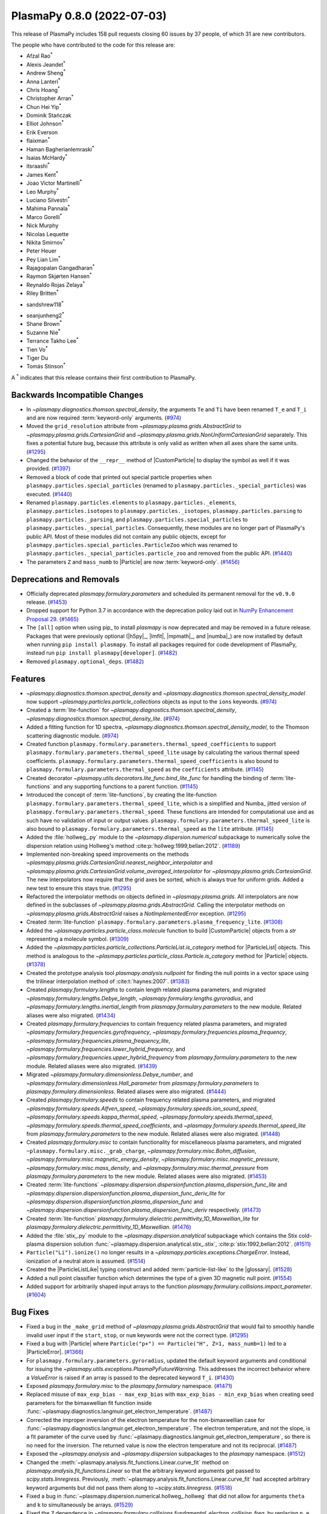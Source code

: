 PlasmaPy 0.8.0 (2022-07-03)
===========================

This release of PlasmaPy includes 158 pull requests closing 60 issues
by 37 people, of which 31 are new contributors.

The people who have contributed to the code for this release are:

- Afzal Rao\ :sup:`*`
- Alexis Jeandet\ :sup:`*`
- Andrew Sheng\ :sup:`*`
- Anna Lanteri\ :sup:`*`
- Chris Hoang\ :sup:`*`
- Christopher Arran\ :sup:`*`
- Chun Hei Yip\ :sup:`*`
- Dominik Stańczak
- Elliot Johnson\ :sup:`*`
- Erik Everson
- flaixman\ :sup:`*`
- Haman Bagherianlemraski\ :sup:`*`
- Isaias McHardy\ :sup:`*`
- itsraashi\ :sup:`*`
- James Kent\ :sup:`*`
- Joao Victor Martinelli\ :sup:`*`
- Leo Murphy\ :sup:`*`
- Luciano Silvestri\ :sup:`*`
- Mahima Pannala\ :sup:`*`
- Marco Gorelli\ :sup:`*`
- Nick Murphy
- Nicolas Lequette
- Nikita Smirnov\ :sup:`*`
- Peter Heuer
- Pey Lian Lim\ :sup:`*`
- Rajagopalan Gangadharan\ :sup:`*`
- Raymon Skjørten Hansen\ :sup:`*`
- Reynaldo Rojas Zelaya\ :sup:`*`
- Riley Britten\ :sup:`*`
* sandshrew118\ :sup:`*`
- seanjunheng2\ :sup:`*`
- Shane Brown\ :sup:`*`
- Suzanne Nie\ :sup:`*`
- Terrance Takho Lee\ :sup:`*`
- Tien Vo\ :sup:`*`
- Tiger Du
- Tomás Stinson\ :sup:`*`

A :sup:`*` indicates that this release contains their first contribution
to PlasmaPy.

Backwards Incompatible Changes
------------------------------

- In `~plasmapy.diagnostics.thomson.spectral_density`, the arguments
  ``Te`` and ``Ti`` have been renamed ``T_e`` and ``T_i`` and are now
  required :term:`keyword-only` arguments. (`#974
  <https://github.com/plasmapy/plasmapy/pull/974>`__)
- Moved the ``grid_resolution`` attribute from
  `~plasmapy.plasma.grids.AbstractGrid` to
  `~plasmapy.plasma.grids.CartesianGrid` and
  `~plasmapy.plasma.grids.NonUniformCartesianGrid` separately. This
  fixes a potential future bug, because this attribute is only valid
  as written when all axes share the same units. (`#1295
  <https://github.com/plasmapy/plasmapy/pull/1295>`__)
- Changed the behavior of the ``__repr__`` method of |CustomParticle|
  to display the symbol as well if it was provided. (`#1397
  <https://github.com/plasmapy/plasmapy/pull/1397>`__)
- Removed a block of code that printed out special particle properties
  when ``plasmapy.particles.special_particles`` (renamed to
  ``plasmapy.particles._special_particles``) was executed. (`#1440
  <https://github.com/plasmapy/plasmapy/pull/1440>`__)
- Renamed ``plasmapy.particles.elements`` to
  ``plasmapy.particles._elements``, ``plasmapy.particles.isotopes`` to
  ``plasmapy.particles._isotopes``, ``plasmapy.particles.parsing`` to
  ``plasmapy.particles._parsing``, and
  ``plasmapy.particles.special_particles`` to
  ``plasmapy.particles._special_particles``. Consequently, these
  modules are no longer part of PlasmaPy's public API. Most of these
  modules did not contain any public objects, except for
  ``plasmapy.particles.special_particles.ParticleZoo`` which was
  renamed to ``plasmapy.particles._special_particles.particle_zoo``
  and removed from the public API. (`#1440
  <https://github.com/plasmapy/plasmapy/pull/1440>`__)
- The parameters ``Z`` and ``mass_numb`` to |Particle| are now
  :term:`keyword-only`. (`#1456
  <https://github.com/plasmapy/plasmapy/pull/1456>`__)


Deprecations and Removals
-------------------------

- Officially deprecated `plasmapy.formulary.parameters` and scheduled
  its permanent removal for the ``v0.9.0`` release. (`#1453
  <https://github.com/plasmapy/plasmapy/pull/1453>`__)
- Dropped support for Python 3.7 in accordance with the deprecation
  policy laid out in `NumPy Enhancement Proposal 29
  <https://numpy.org/neps/nep-0029-deprecation_policy.html>`__. (`#1465
  <https://github.com/plasmapy/plasmapy/pull/1465>`__)
- The ``[all]`` option when using pip_ to install `plasmapy` is now
  deprecated and may be removed in a future release. Packages that
  were previously optional (|h5py|_, |lmfit|, |mpmath|_, and |numba|_)
  are now installed by default when running ``pip install
  plasmapy``. To install all packages required for code development of
  PlasmaPy, instead run ``pip install plasmapy[developer]``. (`#1482
  <https://github.com/plasmapy/plasmapy/pull/1482>`__)
- Removed ``plasmapy.optional_deps``. (`#1482
  <https://github.com/plasmapy/plasmapy/pull/1482>`__)


Features
--------

- `~plasmapy.diagnostics.thomson.spectral_density` and
  `~plasmapy.diagnostics.thomson.spectral_density_model` now support
  `~plasmapy.particles.particle_collections` objects as input to the
  ``ions`` keywords. (`#974
  <https://github.com/plasmapy/plasmapy/pull/974>`__)
- Created a :term:`lite-function` for
  `~plasmapy.diagnostics.thomson.spectral_density`,
  `~plasmapy.diagnostics.thomson.spectral_density_lite`. (`#974
  <https://github.com/plasmapy/plasmapy/pull/974>`__)
- Added a fitting function for 1D spectra,
  `~plasmapy.diagnostics.thomson.spectral_density_model`, to the
  Thomson scattering diagnostic module. (`#974
  <https://github.com/plasmapy/plasmapy/pull/974>`__)
- Created function
  ``plasmapy.formulary.parameters.thermal_speed_coefficients`` to
  support ``plasmapy.formulary.parameters.thermal_speed_lite`` usage
  by calculating the various thermal speed coefficients.
  ``plasmapy.formulary.parameters.thermal_speed_coefficients`` is also
  bound to ``plasmapy.formulary.parameters.thermal_speed`` as the
  ``coefficients`` attribute. (`#1145
  <https://github.com/plasmapy/plasmapy/pull/1145>`__)
- Created decorator
  `~plasmapy.utils.decorators.lite_func.bind_lite_func` for handling
  the binding of :term:`lite-functions` and any supporting functions
  to a parent function. (`#1145
  <https://github.com/plasmapy/plasmapy/pull/1145>`__)
- Introduced the concept of :term:`lite-functions`, by creating the
  lite-function ``plasmapy.formulary.parameters.thermal_speed_lite``,
  which is a simplified and Numba_ jitted version of
  ``plasmapy.formulary.parameters.thermal_speed``.  These functions
  are intended for computational use and as such have no validation of
  input or output values.
  ``plasmapy.formulary.parameters.thermal_speed_lite`` is also bound
  to ``plasmapy.formulary.parameters.thermal_speed`` as the ``lite``
  attribute. (`#1145
  <https://github.com/plasmapy/plasmapy/pull/1145>`__)
- Added the :file:`hollweg_.py` module to the
  `~plasmapy.dispersion.numerical` subpackage to numerically solve the
  dispersion relation using Hollweg's method
  :cite:p:`hollweg:1999,bellan:2012`. (`#1189
  <https://github.com/plasmapy/plasmapy/pull/1189>`__)
- Implemented non-breaking speed improvements on the methods
  `~plasmapy.plasma.grids.CartesianGrid.nearest_neighbor_interpolator`
  and
  `~plasmapy.plasma.grids.CartesianGrid.volume_averaged_interpolator`
  for `~plasmapy.plasma.grids.CartesianGrid`. The new interpolators
  now require that the grid axes be sorted, which is always true for
  uniform grids. Added a new test to ensure this stays true. (`#1295
  <https://github.com/plasmapy/plasmapy/pull/1295>`__)
- Refactored the interpolator methods on objects defined in
  `~plasmapy.plasma.grids`.  All interpolators are now defined in the
  subclasses of `~plasmapy.plasma.grids.AbstractGrid`.  Calling the
  interpolator methods on `~plasmapy.plasma.grids.AbstractGrid` raises
  a `NotImplementedError` exception. (`#1295
  <https://github.com/plasmapy/plasmapy/pull/1295>`__)
- Created :term:`lite-function`
  ``plasmapy.formulary.parameters.plasma_frequency_lite``. (`#1308
  <https://github.com/plasmapy/plasmapy/pull/1308>`__)
- Added the `~plasmapy.particles.particle_class.molecule` function to
  build |CustomParticle| objects from a `str` representing a molecule
  symbol. (`#1309 <https://github.com/plasmapy/plasmapy/pull/1309>`__)
- Added the
  `~plasmapy.particles.particle_collections.ParticleList.is_category`
  method for |ParticleList| objects.  This method is analogous to the
  `~plasmapy.particles.particle_class.Particle.is_category` method for
  |Particle| objects. (`#1378
  <https://github.com/plasmapy/plasmapy/pull/1378>`__)
- Created the prototype analysis tool `plasmapy.analysis.nullpoint`
  for finding the null points in a vector space using the trilinear
  interpolation method of :cite:t:`haynes:2007`. (`#1383
  <https://github.com/plasmapy/plasmapy/pull/1383>`__)
- Created `plasmapy.formulary.lengths` to contain length related
  plasma parameters, and migrated
  `~plasmapy.formulary.lengths.Debye_length`,
  `~plasmapy.formulary.lengths.gyroradius`, and
  `~plasmapy.formulary.lengths.inertial_length` from
  `plasmapy.formulary.parameters` to the new module.  Related aliases
  were also migrated. (`#1434
  <https://github.com/plasmapy/plasmapy/pull/1434>`__)
- Created `plasmapy.formulary.frequencies` to contain frequency
  related plasma parameters, and migrated
  `~plasmapy.formulary.frequencies.gyrofrequency`,
  `~plasmapy.formulary.frequencies.plasma_frequency`,
  `~plasmapy.formulary.frequencies.plasma_frequency_lite`,
  `~plasmapy.formulary.frequencies.lower_hybrid_frequency`, and
  `~plasmapy.formulary.frequencies.upper_hybrid_frequency` from
  `plasmapy.formulary.parameters` to the new module.  Related aliases
  were also migrated. (`#1439
  <https://github.com/plasmapy/plasmapy/pull/1439>`__)
- Migrated `~plasmapy.formulary.dimensionless.Debye_number`, and
  `~plasmapy.formulary.dimensionless.Hall_parameter` from
  `plasmapy.formulary.parameters` to
  `plasmapy.formulary.dimensionless`.  Related aliases were also
  migrated. (`#1444
  <https://github.com/plasmapy/plasmapy/pull/1444>`__)
- Created `plasmapy.formulary.speeds` to contain frequency related
  plasma parameters, and migrated
  `~plasmapy.formulary.speeds.Alfven_speed`,
  `~plasmapy.formulary.speeds.ion_sound_speed`,
  `~plasmapy.formulary.speeds.kappa_thermal_speed`,
  `~plasmapy.formulary.speeds.thermal_speed`,
  `~plasmapy.formulary.speeds.thermal_speed_coefficients`, and
  `~plasmapy.formulary.speeds.thermal_speed_lite` from
  `plasmapy.formulary.parameters` to the new module.  Related aliases
  were also migrated. (`#1448
  <https://github.com/plasmapy/plasmapy/pull/1448>`__)
- Created `plasmapy.formulary.misc` to contain functionality for
  miscellaneous plasma parameters, and migrated
  ``~plasmapy.formulary.misc._grab_charge``,
  `~plasmapy.formulary.misc.Bohm_diffusion`,
  `~plasmapy.formulary.misc.magnetic_energy_density`,
  `~plasmapy.formulary.misc.magnetic_pressure`,
  `~plasmapy.formulary.misc.mass_density`, and
  `~plasmapy.formulary.misc.thermal_pressure` from
  `plasmapy.formulary.parameters` to the new module.  Related aliases
  were also migrated. (`#1453
  <https://github.com/plasmapy/plasmapy/pull/1453>`__)
- Created :term:`lite-functions`
  `~plasmapy.dispersion.dispersionfunction.plasma_dispersion_func_lite`
  and
  `~plasmapy.dispersion.dispersionfunction.plasma_dispersion_func_deriv_lite`
  for `~plasmapy.dispersion.dispersionfunction.plasma_dispersion_func`
  and
  `~plasmapy.dispersion.dispersionfunction.plasma_dispersion_func_deriv`
  respectively. (`#1473
  <https://github.com/plasmapy/plasmapy/pull/1473>`__)
- Created :term:`lite-function`
  `plasmapy.formulary.dielectric.permittivity_1D_Maxwellian_lite` for
  `plasmapy.formulary.dielectric.permittivity_1D_Maxwellian`. (`#1476
  <https://github.com/plasmapy/plasmapy/pull/1476>`__)
- Added the :file:`stix_.py` module to the
  `~plasmapy.dispersion.analytical` subpackage which contains the Stix
  cold-plasma dispersion solution
  :func:`~plasmapy.dispersion.analytical.stix_.stix`,
  :cite:p:`stix:1992,bellan:2012`. (`#1511
  <https://github.com/plasmapy/plasmapy/pull/1511>`__)
- ``Particle("Li").ionize()`` no longer results in a
  `~plasmapy.particles.exceptions.ChargeError`. Instead, ionization of
  a neutral atom is assumed. (`#1514
  <https://github.com/plasmapy/plasmapy/pull/1514>`__)
- Created the |ParticleListLike| typing construct and added
  :term:`particle-list-like` to the |glossary|. (`#1528
  <https://github.com/plasmapy/plasmapy/pull/1528>`__)
- Added a null point classifier function which determines the type of
  a given 3D magnetic null point. (`#1554
  <https://github.com/plasmapy/plasmapy/pull/1554>`__)
- Added support for arbitrarily shaped input arrays to the function
  `plasmapy.formulary.collisions.impact_parameter`. (`#1604
  <https://github.com/plasmapy/plasmapy/pull/1604>`__)


Bug Fixes
---------

- Fixed a bug in the ``_make_grid`` method of
  `~plasmapy.plasma.grids.AbstractGrid` that would fail to smoothly
  handle invalid user input if the ``start``, ``stop``, or ``num``
  keywords were not the correct type. (`#1295
  <https://github.com/plasmapy/plasmapy/pull/1295>`__)
- Fixed a bug with |Particle| where ``Particle("p+") == Particle("H",
  Z=1, mass_numb=1)`` led to a |ParticleError|. (`#1366
  <https://github.com/plasmapy/plasmapy/pull/1366>`__)
- For ``plasmapy.formulary.parameters.gyroradius``, updated the
  default keyword arguments and conditional for issuing the
  `~plasmapy.utils.exceptions.PlasmaPyFutureWarning`.  This addresses
  the incorrect behavior where a `ValueError` is raised if an array is
  passed to the deprecated keyword ``T_i``. (`#1430
  <https://github.com/plasmapy/plasmapy/pull/1430>`__)
- Exposed `plasmapy.formulary.misc` to the `plasmapy.formulary`
  namespace. (`#1471
  <https://github.com/plasmapy/plasmapy/pull/1471>`__)
- Replaced misuse of ``max_exp_bias - max_exp_bias`` with
  ``max_exp_bias - min_exp_bias`` when creating seed parameters for
  the bimaxwellian fit function inside
  :func:`~plasmapy.diagnostics.langmuir.get_electron_temperature`. (`#1487
  <https://github.com/plasmapy/plasmapy/pull/1487>`__)
- Corrected the improper inversion of the electron temperature for the
  non-bimaxwellian case for
  :func:`~plasmapy.diagnostics.langmuir.get_electron_temperature`.
  The electron temperature, and not the slope, is a fit parameter of
  the curve used by
  :func:`~plasmapy.diagnostics.langmuir.get_electron_temperature`, so
  there is no need for the inversion.  The returned value is now the
  electron temperature and not its reciprocal. (`#1487
  <https://github.com/plasmapy/plasmapy/pull/1487>`__)
- Exposed the `~plasmapy.analysis` and `~plasmapy.dispersion`
  subpackages to the `plasmapy` namespace. (`#1512
  <https://github.com/plasmapy/plasmapy/pull/1512>`__)
- Changed the
  :meth:`~plasmapy.analysis.fit_functions.Linear.curve_fit` method on
  `plasmapy.analysis.fit_functions.Linear` so that the arbitrary
  keyword arguments get passed to `scipy.stats.linregress`.
  Previously,
  :meth:`~plasmapy.analysis.fit_functions.Linear.curve_fit` had
  accepted arbitrary keyword arguments but did not pass them along to
  `~scipy.stats.linregress`. (`#1518
  <https://github.com/plasmapy/plasmapy/pull/1518>`__)
- Fixed a bug in
  :func:`~plasmapy.dispersion.numerical.hollweg_.hollweg` that did not
  allow for arguments ``theta`` and ``k`` to simultaneously be
  arrays. (`#1529 <https://github.com/plasmapy/plasmapy/pull/1529>`__)
- Fixed the ``Z`` dependence in
  `~plasmapy.formulary.collisions.fundamental_electron_collision_freq`,
  by replacing ``n_e`` with ``n_i`` while calling
  `~plasmapy.formulary.collisions.collision_frequency`. (`#1546
  <https://github.com/plasmapy/plasmapy/pull/1546>`__)
- Updated the regular expression matching used by
  `~plasmapy.particles.particle_class.Particle` to parse and identify
  a :term:`particle-like` string.  This fixes the bug where a string
  with a trailing space (e.g. ``"Ar "``) was converted into a
  negatively charged ion (e.g. ``"Ar -1"``). (`#1555
  <https://github.com/plasmapy/plasmapy/pull/1555>`__)
- Exposed `plasmapy.formulary.radiation` and functions therein to the
  `plasmapy.formulary` namespace. (`#1572
  <https://github.com/plasmapy/plasmapy/pull/1572>`__)


Improved Documentation
----------------------

- Added a :term:`lite-function` group to the configuration value
  :confval:`automodapi_custom_groups` that introduces the
  ``__lite_funcs__`` dunder for listing the lite-functions in a module
  (akin to the ``__all__`` dunder). (`#1145
  <https://github.com/plasmapy/plasmapy/pull/1145>`__)
- Added a page in the |contributor guide| that describes how to add
  changelog entries. (`#1198
  <https://github.com/plasmapy/plasmapy/pull/1198>`__)
- Created an example notebook that lets users input plasma properties
  and get plasma parameters. (`#1229
  <https://github.com/plasmapy/plasmapy/pull/1229>`__)
- The file :file:`docs/_static/css/admonition_color_contrast.css` was
  added to include color customizations for Sphinx_ admonitions that
  originally came from `sphinx_rtd_theme_ext_color_contrast
  <https://github.com/AaltoSciComp/sphinx_rtd_theme_ext_color_contrast>`_.
  (`#1287 <https://github.com/plasmapy/plasmapy/pull/1287>`__)
- Changed the color contrast of links and admonitions to be consistent
  with the `Web Content Accessibility Guidelines 2 Level AA
  Conformance
  <https://www.w3.org/TR/2021/WD-WCAG22-20210521/#contrast-minimum>`__
  for contrast. (`#1287
  <https://github.com/plasmapy/plasmapy/pull/1287>`__)
- Re-organized CSS_ files for the online documentation. The file
  :file:`docs/_static/rtd_theme_overrides.css` was re-organized, renamed
  to :file:`docs/_static/css/plasmapy.css`, and updated with comments
  to help someone unfamiliar with CSS_ to understand the file and
  syntax. (`#1287 <https://github.com/plasmapy/plasmapy/pull/1287>`__)
- Put references from `plasmapy.formulary` into
  :file:`docs/bibliography.bib` in BibTeX_ format. (`#1299
  <https://github.com/plasmapy/plasmapy/pull/1299>`__)
- Added a discussion of test parametrization with argument unpacking
  to the |testing guide| in the |contributor guide|. (`#1316
  <https://github.com/plasmapy/plasmapy/pull/1316>`__)
- Adopted the `Contributor Covenant Code of Conduct version 2.1
  <https://www.contributor-covenant.org/version/2/1/code_of_conduct/>`__
  and updated the :ref:`Contributor Covenant Code of Conduct
  <plasmapy-code-of-conduct>` page accordingly. (`#1324
  <https://github.com/plasmapy/plasmapy/pull/1324>`__)
- Updated deprecated meeting and calendar links in
  :file:`README.md`. (`#1327
  <https://github.com/plasmapy/plasmapy/pull/1327>`__)
- Enabled the `sphinx-hoverxref
  <https://sphinx-hoverxref.readthedocs.io>`_ extension to
  Sphinx_. (`#1353
  <https://github.com/plasmapy/plasmapy/pull/1353>`__)
- Added bullet points on module level docstrings and ``__all__`` to
  the documentation guide. (`#1359
  <https://github.com/plasmapy/plasmapy/pull/1359>`__)
- Reverted the code syntax highlighting style back to the pygments_
  default. The minimum version of pygments_ was set to ``2.11.0``
  because the default style was changed to meet accessibility
  guidelines for contrast in this release. (`#1361
  <https://github.com/plasmapy/plasmapy/pull/1361>`__)
- Described additional environments for building the documentation
  with make_ in the |documentation guide|. (`#1373
  <https://github.com/plasmapy/plasmapy/pull/1373>`__)
- Moved references from individual docstrings to the
  |bibliography|. (`#1374
  <https://github.com/plasmapy/plasmapy/pull/1374>`__)
- Fixed the docstring of
  `~plasmapy.formulary.collisions.coupling_parameter`. (`#1379
  <https://github.com/plasmapy/plasmapy/pull/1379>`__)
- Added an example notebook that introduces how to use
  `astropy.units`. (`#1380
  <https://github.com/plasmapy/plasmapy/pull/1380>`__)
- Added a "Getting Started" page to the documentation sidebar and a
  "Getting Started" section to the examples gallery. (`#1380
  <https://github.com/plasmapy/plasmapy/pull/1380>`__)
- Added an example notebook that introduces how to use
  `plasmapy.particles`. (`#1382
  <https://github.com/plasmapy/plasmapy/pull/1382>`__)
- Described the |plasma-calculator| in the narrative
  documentation. (`#1390
  <https://github.com/plasmapy/plasmapy/pull/1390>`__)
- Updated the cold magnetized plasma dielectric permittivity tensor
  notebook. (`#1396
  <https://github.com/plasmapy/plasmapy/pull/1396>`__)
- Configured the Sphinx_ extension `sphinx-hoverxref`. (`#1437
  <https://github.com/plasmapy/plasmapy/pull/1437>`__)
- Removed the following files from :file:`docs/api_static`\ :
  ``plasmapy.particles.elements.rst``,
  ``plasmapy.particles.isotopes.rst``,
  ``plasmapy.particles.parsing.rst``, and
  ``plasmapy.particles.special_particles.rst``. These files
  corresponded to modules that were renamed with a leading underscore
  to indicate that they are no longer part of the public API. (`#1440
  <https://github.com/plasmapy/plasmapy/pull/1440>`__)
- Updated the docstring for
  `plasmapy.particles.particle_class.molecule`. (`#1455
  <https://github.com/plasmapy/plasmapy/pull/1455>`__)
- Hid the documentation page that contained the subpackage stability
  matrix. (`#1466 <https://github.com/plasmapy/plasmapy/pull/1466>`__)
- Added a discussion of doctests to the |documentation guide|. (`#1478
  <https://github.com/plasmapy/plasmapy/pull/1478>`__)
- Removed the section on package requirements from the instructions on
  how to install `plasmapy`. (`#1482
  <https://github.com/plasmapy/plasmapy/pull/1482>`__)
- Updated the instructions on how to install `plasmapy`. (`#1482
  <https://github.com/plasmapy/plasmapy/pull/1482>`__)
- Defined ``autodoc_typehints_format="short"`` so signature type hints
  are displayed in short form, i.e. without the leading module
  names. (`#1488 <https://github.com/plasmapy/plasmapy/pull/1488>`__)
- Set minimum version of `sphinx` to ``v4.4``. (`#1488
  <https://github.com/plasmapy/plasmapy/pull/1488>`__)
- Defined the :confval:`nitpick_ignore_regex` configuration variable
  in :file:`docs/conf.py` to specify regular expressions for objects
  to ignore in nitpicky documentation builds. (`#1509
  <https://github.com/plasmapy/plasmapy/pull/1509>`__)
- Made numerous minor updates and fixes to reST_ links in docstrings
  and the narrative documentation. (`#1509
  <https://github.com/plasmapy/plasmapy/pull/1509>`__)
- Described the GitHub Action for `codespell
  <https://github.com/codespell-project/codespell>`__ in the |testing
  guide|. (`#1530 <https://github.com/plasmapy/plasmapy/pull/1530>`__)
- Added the |sphinx-issues|_ extension to Sphinx_ to simplify linking
  to GitHub issues, pull requests, users, and commits. (`#1532
  <https://github.com/plasmapy/plasmapy/pull/1532>`__)
- Added the `sphinx.ext.extlinks` extension to Sphinx_ to simplify
  adding links to external domains which have a common base
  URL. (`#1532 <https://github.com/plasmapy/plasmapy/pull/1532>`__)
- Added the |sphinx-notfound-page|_ extension to Sphinx_ so that the
  documentation now has a :wikipedia:`404 <HTTP_404>` page in the same
  style as the rest of the documentation. (`#1532
  <https://github.com/plasmapy/plasmapy/pull/1532>`__)
- Added a notebook on using `~plasmapy.formulary.dimensionless.beta`
  from the `plasmapy.formulary` module to calculate plasma β in
  different parts of the solar atmosphere. (`#1552
  <https://github.com/plasmapy/plasmapy/pull/1552>`__)
- Added an example notebook for the null point finder module. (`#1554
  <https://github.com/plasmapy/plasmapy/pull/1554>`__)
- Added an example notebook that calculates plasma parameters
  associated with the Magnetospheric Multiscale Mission (MMS). (`#1568
  <https://github.com/plasmapy/plasmapy/pull/1568>`__)
- Added an example notebook that discusses Coulomb collisions. (`#1569
  <https://github.com/plasmapy/plasmapy/pull/1569>`__)
- Increased the strictness of the ``build_docs`` tox_ environment so
  that broken reST_ links now emit warnings which are then treated as
  errors, fixed the new errors, removed the ``build_docs_nitpicky``
  tox_ environment, and updated the |documentation guide|
  accordingly. (`#1587
  <https://github.com/plasmapy/plasmapy/pull/1587>`__)
- Renamed the :file:`magnetic_statics.ipynb` notebook to
  :file:`magnetostatics.ipynb`, and made some minor edits to its text
  and plotting code. (`#1588
  <https://github.com/plasmapy/plasmapy/pull/1588>`__)
- Added examples sections to the documentation pages for several
  modules within `plasmapy.formulary`. (`#1590
  <https://github.com/plasmapy/plasmapy/pull/1590>`__)
- Re-organized the directory structure for example notebooks. (`#1590
  <https://github.com/plasmapy/plasmapy/pull/1590>`__)
- Alphabetized the author list in :file:`docs/about/credits.rst`, and
  added missing authors from using ``git log`` and the pull request
  history. (`#1599
  <https://github.com/plasmapy/plasmapy/pull/1599>`__)
- Renamed :file:`docs/development` → :file:`docs/contributing`, and
  set up redirects from the original hyperlinks to the new ones for
  the contributor guide. (`#1605
  <https://github.com/plasmapy/plasmapy/pull/1605>`__)
- Added |sphinx-reredirects|_ as a Sphinx_ extension to allow website
  redirects. (`#1605
  <https://github.com/plasmapy/plasmapy/pull/1605>`__)
- Added a :file:`robots.txt` file to the online documentation to tell
  web crawlers to ignore all but ``stable`` and ``latest``
  documentation builds when indexing for search engines. (`#1607
  <https://github.com/plasmapy/plasmapy/pull/1607>`__)


Trivial/Internal Changes
------------------------

- Streamlined `~plasmapy.utils.decorators.helpers.preserve_signature`
  such that it only binds ``__signature__`` to the wrapped function,
  i.e. it no longer touches any other attribute of the wrapped
  function. (`#1145
  <https://github.com/plasmapy/plasmapy/pull/1145>`__)
- Moved all tests associated with calculating the thermal speed from
  test file :file:`plasmapy/formulary/tests/test_parameters.py` to
  :file:`plasmapy/formulary/tests/test_thermal_speed.py`. (`#1145
  <https://github.com/plasmapy/plasmapy/pull/1145>`__)
- Applied reST_ substitutions for `plasmapy.particles` and
  |ParticleTracker| in the narrative documentation. (`#1158
  <https://github.com/plasmapy/plasmapy/pull/1158>`__)
- Added `csslint <https://github.com/CSSLint/csslint>`_ to the
  pre-commit_ configuration to check the formatting and style of CSS_
  files. (`#1287 <https://github.com/plasmapy/plasmapy/pull/1287>`__)
- Added Python 3.10 to the `GitHub Actions`_ test suite. (`#1292
  <https://github.com/plasmapy/plasmapy/pull/1292>`__)
- Parametrized tests for
  ``plasmapy.formulary.parameters.ion_sound_speed``. (`#1313
  <https://github.com/plasmapy/plasmapy/pull/1313>`__)
- Added cron tests of the development versions of matplotlib_ and
  SciPy_, while changing the cadence of cron tests to be run
  approximately fortnightly. (`#1333
  <https://github.com/plasmapy/plasmapy/pull/1333>`__)
- Applied `pytest.warns` in several tests to catch warnings that are
  being issued during execution of the test suite. (`#1345
  <https://github.com/plasmapy/plasmapy/pull/1345>`__)
- Split the tests running on pull requests into multiple stages. The
  various pytest_ test environments, including code coverage, now run
  conditionally given successful execution of a basic test environment
  and the linter checks. This change also prevents code coverage
  prompts from appearing twice, with incomplete information on the
  first time. (`#1350
  <https://github.com/plasmapy/plasmapy/pull/1350>`__)
- Added a helper function that takes an iterable and creates a `dict`
  with physical types as keys and the corresponding objects from that
  iterable as values. This change updates the minimum required version
  of Astropy_ to 4.3.1. (`#1360
  <https://github.com/plasmapy/plasmapy/pull/1360>`__)
- Added the module ``plasmapy.particles._factory`` which contains a
  private function that accepts arguments that can be provided to
  |Particle|, |CustomParticle|, or |ParticleList| and returns the
  appropriate instance of one of those three classes. (`#1365
  <https://github.com/plasmapy/plasmapy/pull/1365>`__)
- Used the extract method refactoring pattern on the initialization of
  |Particle| objects. (`#1366
  <https://github.com/plasmapy/plasmapy/pull/1366>`__, `#1368
  <https://github.com/plasmapy/plasmapy/pull/1368>`__)
- Refactored tests in `plasmapy.particles`. (`#1369
  <https://github.com/plasmapy/plasmapy/pull/1369>`__)
- |CustomParticle| and |DimensionlessParticle| no longer emit a
  warning when the charge and/or mass is not provided and got assigned
  a value of |nan| in the appropriate units. (`#1399
  <https://github.com/plasmapy/plasmapy/pull/1399>`__)
- Added unit test cases for manual entry of vector values in order to
  improve code coverage in the null point finder. (`#1427
  <https://github.com/plasmapy/plasmapy/pull/1427>`__)
- Consolidated and parametrized tests associated with
  ``plasmapy.formulary.parameters.gyroradius``. (`#1430
  <https://github.com/plasmapy/plasmapy/pull/1430>`__)
- Within `plasmapy.particles` modules, the ``_elements``,
  ``_isotopes``, ``_parsing``, and ``_special_particles`` modules are
  now imported directly. Before this, objects within these modules
  were typically imported. (`#1440
  <https://github.com/plasmapy/plasmapy/pull/1440>`__)
- Renamed objects within the source code for `plasmapy.particles` to
  conform with :pep:`8` naming conventions (e.g., ``ParticleZooClass``
  → ``ParticleZoo``, ``ParticleZoo`` → ``particle_zoo``, and
  ``Particles`` → ``particles``). (`#1440
  <https://github.com/plasmapy/plasmapy/pull/1440>`__)
- Applied automated refactorings from `Sourcery
  <https://sourcery.ai/>`__ to `plasmapy.utils`. (`#1463
  <https://github.com/plasmapy/plasmapy/pull/1463>`__)
- Applied automated refactorings from `Sourcery
  <https://sourcery.ai/>`__ to `plasmapy.plasma`. (`#1464
  <https://github.com/plasmapy/plasmapy/pull/1464>`__)
- Bumped the minimum version of `h5py` to ``3.0.0``. (`#1465
  <https://github.com/plasmapy/plasmapy/pull/1465>`__)
- Changed the raised exception to `ImportError` (from a general
  `Exception`) when attempting to import `plasmapy` from a Python
  version below the minimum supported version. (`#1465
  <https://github.com/plasmapy/plasmapy/pull/1465>`__)
- Added a workflow to label pull requests based on size. (`#1467
  <https://github.com/plasmapy/plasmapy/pull/1467>`__, `#1492
  <https://github.com/plasmapy/plasmapy/pull/1492>`__)
- Separated ``plasmapy.analysis.nullpoint.null_point_find`` into two
  functions named `~plasmapy.analysis.nullpoint.null_point_find` and
  `plasmapy.analysis.nullpoint.uniform_null_point_find`.
  `~plasmapy.analysis.nullpoint.null_point_find` finds the null points
  of a vector space whose values are manually entered.
  `plasmapy.analysis.nullpoint.uniform_null_point_find` finds the null
  points of a uniform vector space whose values are generated by a
  function provided by the user. (`#1477
  <https://github.com/plasmapy/plasmapy/pull/1477>`__)
- Applied automated refactorings from `Sourcery
  <https://sourcery.ai/>`__ to `plasmapy.particles`. (`#1479
  <https://github.com/plasmapy/plasmapy/pull/1479>`__)
- Applied automated refactorings from `Sourcery
  <https://sourcery.ai/>`__ to `plasmapy.formulary`. (`#1480
  <https://github.com/plasmapy/plasmapy/pull/1480>`__)
- Bumped the minimum versions of |mpmath|_ to ``1.2.1``, `numpy` to
  ``1.19.0``, `pandas` to ``1.0.0``, `pytest` to ``5.4.0``, `scipy` to
  ``1.5.0``, and |xarray|_ to ``0.15.0``. (`#1482
  <https://github.com/plasmapy/plasmapy/pull/1482>`__)
- Moved |h5py|_, |lmfit|_, |mpmath|_, and |numba|_ out of the
  ``extras`` requirements category and into the ``install``
  requirements category.  These packages are now installed when
  running ``pip install plasmapy``. (`#1482
  <https://github.com/plasmapy/plasmapy/pull/1482>`__)
- Added ``dlint``, flake8_, ``flake8-absolute-import``,
  ``flake8-rst-docstrings``, ``flake8-use-fstring``, pydocstyle_, and
  pygments_ into the ``tests`` requirements category and pre-commit_
  into the ``extras`` requirements category. These dependencies are
  not required for basic installation with pip_. (`#1482
  <https://github.com/plasmapy/plasmapy/pull/1482>`__)
- Updated :file:`docs/environment.yml` to use pip_ to install all
  requirements specified by :file:`requirements.txt` when creating a
  Conda_ environment. (`#1482
  <https://github.com/plasmapy/plasmapy/pull/1482>`__)
- Used `codespell <https://github.com/codespell-project/codespell>`__
  to fix typos. (`#1493
  <https://github.com/plasmapy/plasmapy/pull/1493>`__)
- Used `contextlib.suppress` to suppress exceptions, instead of
  ``try`` & ``except`` blocks. (`#1494
  <https://github.com/plasmapy/plasmapy/pull/1494>`__)
- Added a pre-commit_ hook that transforms relative imports to
  absolute imports, except in :file:`docs/plasmapy_sphinx`. (`#1499
  <https://github.com/plasmapy/plasmapy/pull/1499>`__)
- Added a test that ``import plasmapy`` does not raise an
  exception. (`#1501
  <https://github.com/plasmapy/plasmapy/pull/1501>`__)
- Added a GitHub Action for `codespell
  <https://github.com/codespell-project/codespell>`__, and updated the
  corresponding tox_ environment to print out contextual
  information. (`#1530
  <https://github.com/plasmapy/plasmapy/pull/1530>`__)
- Added :file:`plasmapy/utils/units_definitions.py` to precompute
  units which were applied to optimize functionality in
  :file:`plasmapy/formulary/distribution.py`. (`#1531
  <https://github.com/plasmapy/plasmapy/pull/1531>`__)
- Replaced ``except Exception`` clauses in ``formulary``,
  ``particles``, and ``utils`` with specific exception
  statements. (`#1541
  <https://github.com/plasmapy/plasmapy/pull/1541>`__)
- Added tests for passing array valued ``k`` and ``theta`` arguments
  to :func:`~plasmapy.dispersion.numerical.hollweg_.hollweg`, which
  was an added feature in :pr:`1529`. (`#1549
  <https://github.com/plasmapy/plasmapy/pull/1549>`__)
- Added `flake8-implicit-str-concat
  <https://github.com/flake8-implicit-str-concat/flake8-implicit-str-concat>`__
  and `flake8-mutable <https://github.com/ebeweber/flake8-mutable>`__
  as extensions for flake8_. (`#1557
  <https://github.com/plasmapy/plasmapy/pull/1557>`__)
- Added `flake8-simplify
  <https://github.com/MartinThoma/flake8-simplify>`__ as an extension
  for flake8_. (`#1558
  <https://github.com/plasmapy/plasmapy/pull/1558>`__)
- Applied automated refactorings from `Sourcery
  <https://sourcery.ai/>`__ to `plasmapy.dispersion`. (`#1562
  <https://github.com/plasmapy/plasmapy/pull/1562>`__)
- Applied automated refactorings from `Sourcery
  <https://sourcery.ai/>`__ to `plasmapy.diagnostics`. (`#1563
  <https://github.com/plasmapy/plasmapy/pull/1563>`__)
- Applied automated refactorings from `Sourcery
  <https://sourcery.ai/>`__ to `plasmapy.analysis`. (`#1564
  <https://github.com/plasmapy/plasmapy/pull/1564>`__)
- Removed an extraneous `print` statement from
  `~plasmapy.formulary.collisions.collision_frequency` that activated
  when the colliding particles were both electrons. (`#1570
  <https://github.com/plasmapy/plasmapy/pull/1570>`__)
- Changed the type hints for ``z_mean`` in
  `plasmapy.formulary.collisions` functions from
  ``astropy.units.dimensionless_unscaled`` to
  `~numbers.Real`. Consequently, ``z_mean`` will no longer be
  processed by
  `~plasmapy.utils.decorators.validators.validate_quantities`. Previously,
  ``z_mean`` issued a warning when a real number was provided instead
  of a dimensionless |Quantity|. (`#1570
  <https://github.com/plasmapy/plasmapy/pull/1570>`__)
- Updated the version of black_ to 22.3.0 in PlasmaPy's pre-commit_
  configuration. This update included a formatting change where spaces
  around power operators were removed for sufficiently simple operands
  (e.g., ``a ** b`` → ``a**b``). (`#1582
  <https://github.com/plasmapy/plasmapy/pull/1582>`__)
- Renamed ``units_definitions`` to ``_units_definitions`` and
  ``units_helpers`` to ``_units_helpers`` in `plasmapy.utils` to mark
  these modules as private. (`#1587
  <https://github.com/plasmapy/plasmapy/pull/1587>`__)
- Updated the :file:`codemeta.json` file with metadata for the version
  ``0.8.0`` release. (`#1606
  <https://github.com/plasmapy/plasmapy/pull/1606>`__)
